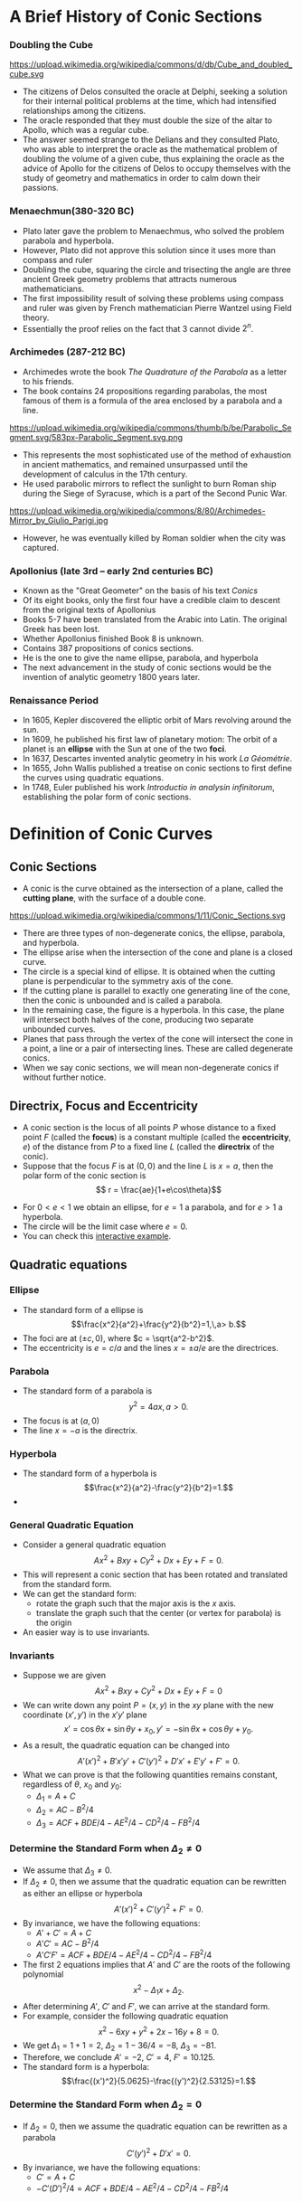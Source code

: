 #+BEGIN_SRC ipython :session :exports none
import numpy as np
from numpy import log10 as log
import matplotlib
import matplotlib.pyplot as plt
from matplotlib import rc
rc('font',**{'family':'sans-serif','sans-serif':['Arial']})
## for Palatino and other serif fonts use:
#rc('font',**{'family':'serif','serif':['Palatino']})
rc('text', usetex=True)
import control
from control.matlab import *
from control import bode_plot as bode
from control import nyquist, margin
from numpy import convolve as conv

%load_ext tikzmagic

%matplotlib inline
%config InlineBackend.figure_format = 'svg'
#+END_SRC

#+RESULTS:

* A Brief History of Conic Sections
*** Doubling the Cube
https://upload.wikimedia.org/wikipedia/commons/d/db/Cube_and_doubled_cube.svg
- The citizens of Delos consulted the oracle at Delphi, seeking a solution for their internal political problems at the time, which had intensified relationships among the citizens. 
- The oracle responded that they must double the size of the altar to Apollo, which was a regular cube. 
- The answer seemed strange to the Delians and they consulted Plato, who was able to interpret the oracle as the mathematical problem of doubling the volume of a given cube, thus explaining the oracle as the advice of Apollo for the citizens of Delos to occupy themselves with the study of geometry and mathematics in order to calm down their passions.

*** Menaechmun(380-320 BC)
- Plato later gave the problem to Menaechmus, who solved the problem parabola and hyperbola.
- However, Plato did not approve this solution since it uses more than compass and ruler
- Doubling the cube, squaring the circle and trisecting the angle are three ancient Greek geometry problems that attracts numerous mathematicians.
- The first impossibility result of solving these problems using compass and ruler was given by French mathematician Pierre Wantzel using Field theory.
- Essentially the proof relies on the fact that $3$ cannot divide $2^n$.

*** Archimedes (287-212 BC)
- Archimedes wrote the book /The Quadrature of the Parabola/ as a letter to his friends.
- The book contains 24 propositions regarding parabolas, the most famous of them is a formula of the area enclosed by a parabola and a line.
https://upload.wikimedia.org/wikipedia/commons/thumb/b/be/Parabolic_Segment.svg/583px-Parabolic_Segment.svg.png
- This represents the most sophisticated use of the method of exhaustion in ancient mathematics, and remained unsurpassed until the development of calculus in the 17th century.
- He used parabolic mirrors to reflect the sunlight to burn Roman ship during the Siege of Syracuse, which is a part of the Second Punic War.
https://upload.wikimedia.org/wikipedia/commons/8/80/Archimedes-Mirror_by_Giulio_Parigi.jpg
- However, he was eventually killed by Roman soldier when the city was captured.

*** Apollonius (late 3rd – early 2nd centuries BC)
- Known as the "Great Geometer" on the basis of his text /Conics/
- Of its eight books, only the first four have a credible claim to descent from the original texts of Apollonius
- Books 5-7 have been translated from the Arabic into Latin. The original Greek has been lost. 
- Whether Apollonius finished Book 8 is unknown.
- Contains 387 propositions of conics sections.
- He is the one to give the name ellipse, parabola, and hyperbola
- The next advancement in the study of conic sections would be the invention of analytic geometry 1800 years later.

*** Renaissance Period
- In 1605, Kepler discovered the elliptic orbit of Mars revolving around the sun.
- In 1609, he published his first law of planetary motion: The orbit of a planet is an *ellipse* with the Sun at one of the two *foci*.
- In 1637, Descartes invented analytic geometry in his work /La Géométrie/.
- In 1655, John Wallis published a treatise on conic sections to first define the curves using quadratic equations.
- In 1748, Euler published his work /Introductio in analysin infinitorum/, establishing the polar form of conic sections.

* Definition of Conic Curves

** Conic Sections

- A conic is the curve obtained as the intersection of a plane, called the *cutting plane*, with the surface of a double cone.
https://upload.wikimedia.org/wikipedia/commons/1/11/Conic_Sections.svg
- There are three types of non-degenerate conics, the ellipse, parabola, and hyperbola. 
- The ellipse arise when the intersection of the cone and plane is a closed curve.
- The circle is a special kind of ellipse. It is obtained when the cutting plane is perpendicular to the symmetry axis of the cone.
- If the cutting plane is parallel to exactly one generating line of the cone, then the conic is unbounded and is called a parabola.
- In the remaining case, the figure is a hyperbola. In this case, the plane will intersect both halves of the cone, producing two separate unbounded curves.
- Planes that pass through the vertex of the cone will intersect the cone in a point, a line or a pair of intersecting lines. These are called degenerate conics.
- When we say conic sections, we will mean non-degenerate conics if without further notice. 

** Directrix, Focus and Eccentricity 

- A conic section is the locus of all points $P$ whose distance to a fixed point $F$ (called the *focus*) is a constant multiple (called the *eccentricity*, $e$) of the distance from $P$ to a fixed line $L$ (called the *directrix* of the conic).
- Suppose that the focus $F$ is at $(0,0)$ and the line $L$ is $x = a$, then the polar form of the conic section is $$ r = \frac{ae}{1+e\cos\theta}$$
#+BEGIN_SRC ipython :session :file assets/polar.svg :exports results
  %%tikz -s 400,400 -f svg -S assets/polar.svg
  \foreach \ang in {0,...,31} {
    \draw [lightgray] (0,0) -- (\ang * 180 / 16:4);
  }

  \foreach \s in {0, 1, 2, 3} {
    \draw [lightgray] (0,0) circle (\s + 0.5);
    \draw [lightgray] (0,0) circle (\s);
  }

  \foreach \ang/\lab/\dir in {
    0/0/right,
    1/{\pi/4}/{above right},
    2/{\pi/2}/above,
    3/{3\pi/4}/{above left},
    4/{\pi}/left,
    5/{5\pi/4}/{below left},
    7/{7\pi/4}/{below right},
    6/{3\pi/2}/below} {
    \draw [lightgray] (0,0) -- (\ang * 180 / 4:4.1);
    \node [fill=white] at (\ang * 180 / 4:4.2) [\dir] {\scriptsize $\lab$};
  }

  \draw [style=double] (0,0) circle (4);

  \draw [thick,red] (1,-4)--(1,4);

  \draw [thick, blue, domain=-2.4:2.4, samples=200, smooth]
    plot (xy polar cs:angle=\x r, radius={1/(1+cos(\x r))});


  \node [inner sep=0, outer sep=0, label=270:$F$] (F) at (0,0) {}; 
  \fill [black] (F) circle (1pt); 

  \node [inner sep=0, outer sep=0, label=90:$P$] (P) at (120:2) {}; 
  \fill [black] (P) circle (1pt); 

  \node (O) at (1,0){};
  \node [inner sep=0, outer sep=0, label=0:$P'$] (PP) at (P-|O) {}; 
  \fill [black] (PP) circle (1pt); 

  \draw [semithick] (F)--node [anchor=north east] {$r$} (P)--(PP);
  \draw [semithick,->] (0.2,0) arc (0:120:0.2) node[midway,anchor=225]{$\theta$};

  \draw  (-4,0) -- (4,0);
  \draw  (0,-4) -- (0,4);

  \draw [dashed] (P)--(P|-F);
#+END_SRC

#+RESULTS:
[[file:assets/polar.svg]]


- For $0 < e < 1$ we obtain an ellipse, for $e = 1$ a parabola, and for $e > 1$ a hyperbola.
- The circle will be the limit case where $e = 0$.
- You can check this [[https://www.desmos.com/calculator/ycikqn2pqa][interactive example]].

** Quadratic equations

*** Ellipse 
- The standard form of a ellipse is $$\frac{x^2}{a^2}+\frac{y^2}{b^2}=1,\,a> b.$$
- The foci are at $(\pm c,0)$, where $c = \sqrt{a^2-b^2}$.
- The eccentricity is $e = c/a$ and the lines $x = \pm a/e$ are the directrices.
 
#+BEGIN_SRC ipython :session :file assets/ellipse.svg :exports results
  %%tikz -s 600,400 -f svg -S assets/ellipse.svg
  \draw[->] (-7,0) -- (7.5,0) node[right] {$x$};
  \draw[->] (0,-4) -- (0,4) node[above] {$y$};
  \draw[domain=0:2*pi, samples=200,smooth,variable=\t,blue,thick] plot ({5*cos(\t r)},{3*sin(\t r)});
  \draw [dashed,semithick,red] (6.25,-4)-- node [fill=white]{Directrix}(6.25,4);
  \draw [dashed,semithick,red] (-6.25,-4)--node [fill=white]{Directrix}(-6.25,4);

  \node [inner sep=0, outer sep=0, label=45:Center] (O) at (0,0) {}; 
  \fill [black] (O) circle (2pt); 

  \node [inner sep=0, outer sep=0, label=90:Focus] (F1) at (4,0) {}; 
  \fill [black] (F1) circle (2pt); 

  \node [inner sep=0, outer sep=0, label=90:Focus] (F2) at (-4,0) {}; 
  \fill [black] (F2) circle (2pt); 

  \node [inner sep=0, outer sep=0, label=90:Vertex] (V2) at (-5,0) {}; 
  \fill [black] (V2) circle (2pt); 

  \node [inner sep=0, outer sep=0, label=90:Vertex] (V1) at (5,0) {}; 
  \fill [black] (V1) circle (2pt); 

  \node (major) at (-2,1) {Major Axis};
  \draw [->,thick] (major)--(-2,0);

  \node (minor) at (2,-1) {Minor Axis};
  \draw [->,thick] (minor)--(0,-1);
#+END_SRC

#+RESULTS:
[[file:assets/ellipse.svg]]


*** Parabola
- The standard form of a parabola is $$y^2 = 4ax,\,a > 0.$$
- The focus is at $(a,0)$
- The line $x = -a$ is the directrix.
#+BEGIN_SRC ipython :session :file assets/parabola.svg :exports results
  %%tikz -s 400,400 -f svg -S assets/parabola.svg
  \draw[->] (-2,0) -- (4,0) node[right] {$x$};
  \draw[->] (0,-4) -- (0,4) node[above] {$y$};
  \draw[domain=0:2, samples=200,smooth,variable=\t,blue,thick] plot ({\t*\t},{2*\t)});
  \draw[domain=0:2, samples=200,smooth,variable=\t,blue,thick] plot ({\t*\t},{-2*\t)});
  \draw [dashed,semithick,red] (-1,-4)-- node [fill=white]{Directrix}(-1,4);


  \node [inner sep=0, outer sep=0, label=90:Focus] (F) at (1,0) {}; 
  \fill [black] (F) circle (2pt); 


  \node [inner sep=0, outer sep=0, label=90:Vertex] (V) at (0,0) {}; 
  \fill [black] (V) circle (2pt); 
#+END_SRC

#+RESULTS:
[[file:assets/parabola.svg]]


*** Hyperbola
- The standard form of a hyperbola is $$\frac{x^2}{a^2}-\frac{y^2}{b^2}=1.$$
- 
#+BEGIN_SRC ipython :session :file assets/hyperbola.svg :exports results
  %%tikz -s 400,400 -f svg -S assets/hyperbola.svg
  \draw[->] (-6,0) -- (6,0) node[right] {$x$};
  \draw[->] (0,-5) -- (0,5) node[above] {$y$};
  \draw[domain=-1:1, samples=200,smooth,variable=\t,blue,thick] plot ({3*cosh(\t)},{4*sinh(\t)});
  \draw[domain=-1:1, samples=200,smooth,variable=\t,blue,thick] plot ({-3*cosh(\t)},{4*sinh(\t)});
  \draw [dashed,semithick,red] (-1.8,-4)-- node [fill=white]{Directrix}(-1.8,4);
  \draw [dashed,semithick,red] (1.8,-4)-- node [fill=white]{Directrix}(1.8,4);

  \node [inner sep=0, outer sep=0, label=270:Focus] (F) at (5,0) {}; 
  \fill [black] (F) circle (2pt); 

  \node [inner sep=0, outer sep=0, label=90:Vertex] (V) at (3,0) {}; 
  \fill [black] (V) circle (2pt); 

  \node [inner sep=0, outer sep=0, label=270:Focus] (F0) at (-5,0) {}; 
  \fill [black] (F0) circle (2pt); 

  \node [inner sep=0, outer sep=0, label=90:Vertex] (V0) at (-3,0) {}; 
  \fill [black] (V0) circle (2pt); 

  \node [inner sep=0, outer sep=0, label=45:Center] (O) at (0,0) {}; 
  \fill [black] (O) circle (2pt); 

  \node (major) at (-4,1) {Major Axis};
  \draw [->,thick] (major)--(-4,0);
#+END_SRC

#+RESULTS:
[[file:assets/hyperbola.svg]]

*** General Quadratic Equation
- Consider a general quadratic equation $$Ax^2+Bxy+Cy^2+Dx+Ey+F = 0.$$
- This will represent a conic section that has been rotated and translated from the standard form.
- We can get the standard form:
  - rotate the graph such that the major axis is the $x$ axis.
  - translate the graph such that the center (or vertex for parabola) is the origin
- An easier way is to use invariants.
#+BEGIN_SRC ipython :session :file assets/quadratic.svg :exports results
  %%tikz -s 600,400 -f svg -S assets/quadratic.svg
  \draw[->] (-5,0) -- (6,0) node[right] {$x$};
  \draw[->] (0,-4) -- (0,4) node[above] {$y$};

  \begin{scope}[rotate around={30:(0,0)}]
  \draw[domain=0:2*pi, samples=200,smooth,variable=\t,blue,thick] plot ({5*cos(\t r)+1},{3*sin(\t r)});
  \draw [dashed, blue](-4,0)--(6,0);
  \draw [dashed, blue](1,-3)--(1,3);
  \end{scope}

#+END_SRC

#+RESULTS:
[[file:assets/quadratic.svg]]


*** Invariants
- Suppose we are given $$Ax^2+Bxy+Cy^2+Dx+Ey+F = 0$$
- We can write down any point $P = (x,y)$ in the $xy$ plane with the new coordinate $(x',y')$ in the $x'y'$ plane $$x' = \cos \theta x + \sin \theta y + x_0,\,y' = -\sin\theta x + \cos\theta y + y_0.$$
- As a result, the quadratic equation can be changed into $$A'(x')^2 + B' x' y' + C' (y')^2 + D'x'+E'y' + F'=0.$$
- What we can prove is that the following quantities remains constant, regardless of $\theta$, $x_0$ and $y_0$:
  - $\Delta_1 = A+C$
  - $\Delta_2 = AC-B^2/4$
  - $\Delta_3 = ACF + BDE/4 − AE^ 2 /4− CD^2/4− FB^2/4$

#+BEGIN_SRC ipython :session :file assets/rotation.svg :exports results
  %%tikz -s 600,400 -f svg -S assets/rotation.svg
  \draw[->] (-2,0) -- (4,0) node[right] {$x$};
  \draw[->] (0,-2) -- (0,4) node[above] {$y$};
q
  \begin{scope}[rotate around={30:(0,0)}]
  \draw[->] (-2,1) -- (4,1) node[right] {$x'$};
  \draw[->] (1,-2) -- (1,4) node[above] {$y'$};
  \draw[dashed] (30:4)-|(1,1);
  \draw[dashed] (30:4)|-(1,1);
  \end{scope}

\draw [dashed] (60:4)-|(0,0);
\draw [dashed] (60:4)|-(0,0);

  \node [inner sep=0, outer sep=0, label=45:$P$] (P) at (60:4) {}; 
  \fill [black] (P) circle (2pt); 
#+END_SRC

#+RESULTS:
[[file:assets/rotation.svg]]

*** Determine the Standard Form when $\Delta_2 \neq 0$
- We assume that $\Delta_3 \neq 0$.
- If $\Delta_2 \neq 0$, then we assume that the quadratic equation can be rewritten as either an ellipse or hyperbola $$A'(x')^2 + C' (y')^2 + F' = 0.$$
- By invariance, we have the following equations:
  - $A'+C' = A+C$
  - $A'C' = AC-B^2/4$
  - $A'C'F' = ACF + BDE/4 − AE^ 2 /4− CD^2/4− FB^2/4$
- The first 2 equations implies that $A'$ and $C'$ are the roots of the following polynomial $$x^2 - \Delta_1 x + \Delta_2.$$
- After determining $A'$, $C'$ and $F'$, we can arrive at the standard form.
- For example, consider the following quadratic equation $$x^2- 6xy+y^2+2x-16y+8 = 0.$$
- We get $\Delta_1 = 1+1 = 2$, $\Delta_2 = 1 - 36/4 = -8$, $\Delta_3 = -81$.
- Therefore, we conclude $A' = -2$, $C' = 4$, $F' = 10.125$.
- The standard form is a hyperbola: $$\frac{(x')^2}{5.0625}-\frac{(y')^2}{2.53125}=1.$$ 
*** Determine the Standard Form when $\Delta_2 = 0$
- If $\Delta_2 = 0$, then we assume the quadratic equation can be rewritten as a parabola $$C'(y')^2 + D'x' = 0.$$
- By invariance, we have the following equations:
  - $C' = A+C$
  - $-C'(D')^2/4 = ACF + BDE/4 − AE^ 2 /4− CD^2/4− FB^2/4$

* Parabola
** Reflective Property
#+BEGIN_SRC ipython :session :file assets/parabolachord.svg :exports results
  %%tikz -s 400,400 -f svg -S assets/parabolachord.svg
  \draw[->] (-2,0) -- (4,0) node[right] {$x$};
  \draw[->] (0,-4) -- (0,4.5) node[above] {$y$};
  \draw[domain=0:2.1, samples=200,smooth,variable=\t,blue,thick] plot ({\t*\t},{2*\t)});
  \draw[domain=0:2.1, samples=200,smooth,variable=\t,blue,thick] plot ({\t*\t},{-2*\t)});
  \draw [semithick,red] (-1,-4)-- (-1,4);


  \node [inner sep=0, outer sep=0, label=270:$F$] (F) at (1,0) {}; 
  \fill [black] (F) circle (2pt); 


  \node [inner sep=0, outer sep=0, label=90:$P$] (P) at (4,4) {}; 
  \fill [black] (P) circle (2pt); 

  \node [inner sep=0, outer sep=0, label=90:$Q$] (Q) at (1,2) {}; 
  \fill [black] (Q) circle (2pt); 

  \node [inner sep=0, outer sep=0, label=180:$P'$] (PP) at (-1,4) {}; 
  \fill [black] (PP) circle (2pt); 

  \node [inner sep=0, outer sep=0, label=180:$Q'$] (QQ) at (-1,2) {}; 
  \fill [black] (P) circle (2pt); 

  \node [inner sep=0, outer sep=0, label=180:$K$] (K) at (-1,0.66667) {}; 
  \fill [black] (K) circle (2pt); 

  \node [inner sep=0, outer sep=0, label=180:$J$] (J) at (-1,-2.66667) {}; 
  \fill [black] (J) circle (2pt); 

  \draw (P)--(K)--(F)--(Q)--(QQ);
  \draw (PP)--(P)--(F)--(J);
#+END_SRC

#+RESULTS:
[[file:assets/parabolachord.svg]]

- Since $\triangle KPP'$ and $\triangle KQQ'$ are similar, we have $$\frac{KQ}{QQ'} = \frac{KP}{KP'}.$$
- Furthermore, from the definition of parabola, $FQ = QQ'$ and $FP = PP'$. As a result, $$\frac{KQ}{FQ} = \frac{KP}{FP}$$
- In the $\triangle KFP$, using the sine rule, we get $$\frac{\sin\angle KFP}{KP} = \frac{\sin\angle PKF}{FP}$$
- In the $\triangle KFQ$, using the sine rule, we get $$\frac{\sin\angle KFQ}{KQ} = \frac{\sin\angle PKF}{FQ}$$
- Therefore, we get $\sin \angle KFP = \sin \angle KFQ$. However, $\sin \angle KFP = \sin \angle KFJ$, which implies that $KF$ bisects $\angle JFQ$.

#+BEGIN_SRC ipython :session :file assets/parabolatangent.svg :exports results
  %%tikz -s 400,400 -f svg -S assets/paraboltangent.svg
  \draw[->] (-2,0) -- (4,0) node[right] {$x$};
  \draw[->] (0,-4) -- (0,4.5) node[above] {$y$};
  \draw[domain=0:2.1, samples=200,smooth,variable=\t,blue,thick] plot ({\t*\t},{2*\t)});
  \draw[domain=0:2.1, samples=200,smooth,variable=\t,blue,thick] plot ({\t*\t},{-2*\t)});
  \draw [semithick,red] (-1,-4)-- (-1,4);


  \node [inner sep=0, outer sep=0, label=270:$F$] (F) at (1,0) {}; 
  \fill [black] (F) circle (2pt); 

  \node [inner sep=0, outer sep=0, label=90:$P$] (P) at (4,4) {}; 
  \fill [black] (P) circle (2pt); 

  \node [inner sep=0, outer sep=0, label=180:$P'$] (PP) at (-1,4) {}; 
  \fill [black] (PP) circle (2pt); 


  \node [inner sep=0, outer sep=0, label=180:$K$] (K) at (-1,1.5) {}; 
  \fill [black] (K) circle (2pt); 

  \node [inner sep=0, outer sep=0, label=180:$J$] (J) at (-1,-2.66667) {}; 
  \fill [black] (J) circle (2pt); 

  \draw (F)--(K)--(P)--(PP);
  \draw (P)--(J);
#+END_SRC

#+RESULTS:
[[file:assets/parabolatangent.svg]]

- Now consider the case where $Q\rightarrow P$. The line $KP$ will converge to the tangent line at $P$.
- We can conclude that $\angle KFP = 90^\circ$.
- Furthermore, $FP = PP'$.
- Hence, $\triangleq KPP'$ and $\triangleq KPF$ are congruent.
- The tangent line $KP$ bisects the angle $\angle P'PF$.

#+BEGIN_SRC ipython :session :file assets/parabolareflect.svg :exports results
  %%tikz -s 400,400 -f svg -S assets/parabolreflect.svg
  \draw[->] (-2,0) -- (5,0) node[right] {$x$};
  \draw[->] (0,-4) -- (0,4.5) node[above] {$y$};
  \draw[domain=0:2.1, samples=200,smooth,variable=\t,blue,thick] plot ({\t*\t},{2*\t)});
  \draw[domain=0:2.1, samples=200,smooth,variable=\t,blue,thick] plot ({\t*\t},{-2*\t)});
  \draw [semithick,red] (-1,-4)-- (-1,4);

  \node [inner sep=0, outer sep=0, label=270:$F$] (F) at (1,0) {}; 
  \fill [black] (F) circle (2pt); 

  \foreach \s in {0.5, 1, 1.5, 2} {
    \draw [black!60] (F) -- (\s*\s,2*\s)--(5,2*\s);
    \draw [black!60] (F) -- (\s*\s,-2*\s)--(5,-2*\s);
  }
#+END_SRC

#+RESULTS:
[[file:assets/parabolareflect.svg]]


- If a reflecting material is formed in the shape of a parabola and a small light bulb is placed at its focus, then the rays of light moving away from the bulb will all reflect out in parallel lines, forming a narrow beam.
- Flashlights, automobile headlights, and searchlights are all built on this principle.

- The reverse of the reflection property of parabolas is if parallel rays of light enter a parabolic reflector, they will all be reflected and converge at the focus.
- This principle has been used to collect rays of the Sun to heat water in a pipe, as in roof-top solar collectors, or even for cooking.
- It has also been used to collect sound waves or radio wave.
** Spinning Liquid
- Suppose we have a bucket of liquid that is spinning at an angular speed $\omega$.
- Let we look at a parcel of liquid material on the surface of the liquid, distance $r$ away from the axis of rotation.
- We know that its gravity is $mg$ and the centripetal force is $m\omega^2 r$.
- Therefore, we can compute the buoyancy force, which is perpendicular to the surface of the liquid.
- As a result, the tangent of the surface at the current point is $$\frac{dh}{dr} = \frac{m\omega ^2 r}{mg} = \frac{\omega^2}{g}r.$$
- By integration, we can get the curve for the surface to be a parabola: $$h = \frac{\omega^2}{2g}r^2.$$
#+BEGIN_SRC ipython :session :file assets/spinningliquid.svg :exports results
%%tikz -s 400,200 -f svg -S assets/spinningliquid.svg
\fill[lightgray] (-4,1) rectangle (4,-1);
\fill[white,domain=-4:4, samples=200,smooth,variable=\t] plot ({\t},{\t*\t/16)});
\draw[->] (-5,0) -- (5,0) node[right] {$r$};
\draw[->] (0,-2) -- (0,3) node[above] {$h$};

\draw [semithick,->] (2,0.25)--(2,-1.75);
\node [anchor=90] at (2,-1.75) {$G$};

\draw [semithick,->] (2,0.25)--(1.5,2.25);
\node [anchor=270] at (1.5,2.25) {$B$};

\draw [dashed] (2,-1.75)--(1.5,0.25)-- (1.5,2.25);
\draw [semithick, ->] (2,0.25)--(1.5,0.25) ;
\node [anchor=0] at (1.5,0.25) {$F$};
#+END_SRC

#+RESULTS:
[[file:assets/spinningliquid.svg]]

*** Liquid Mirror Telescope
https://upload.wikimedia.org/wikipedia/commons/c/c3/Liquid_Mirror_Telescope.jpg
- We can use this fact to create telescope made of liquid.
- This can reduce the cost of the telescope to $1\%$.
- However, the telescope can only point upward.

** Bezier Curve
*** Linear Bezier Curve
- How to draw a curve connecting two point $P_0=(x_0,y_0)$ and $P_1=(x_1,y_1)$?
- The easiest way is to draw a line segment connecting the two points.
- The segment will satisfy the following parametric equations: $$x = (1-t)x_0+tx_1,\,y=(1-t)y_0+ty_1.$$
- Or simply $P = (1-t)P_0 + tP_1$.
- This is called a [[https://www.desmos.com/calculator/1pw4sv1iox][linear Bezier curve]].


*** Quadratic Bezier Curve
- What if we want to connect the two point $P_0$ and $P_2$, while controlling the direction of the curve at $P_0$ and $P_2$?
- We need to use [[https://www.desmos.com/calculator/j3shfjmzt3][quadratic Bezier curve]].
- Find $Q_0$ on the linear Bezier curve from $P_0$ to $P_1$: $$Q_0(t) = (1-t)P_0+tP_1.$$
- Find $Q_1$ on the linear Bezier curve from $P_1$ to $P_2$: $$Q_1(t) = (1-t)P_1+tP_2.$$
- Find $R$ on the linear Bezier curve from $Q_0$ to $Q_1$: $$R(t) = (1-t)Q_0(t)+tQ_1(t) = (1-t)^2 P_0 + 2t(1-t)P_1 + t^2 P_2.$$
- The derivative of $R(t)$ is $$\frac{dR(t)}{dt} = 2(1-t)(P_1-P_0)+2t(P_2-P_1).$$
- We can choose $P_1$, so that the Bezier curve has the desired derivative at $P_0$ and $P_2$.

*** Quadratic Bezier Curve is a Parabola 
- Suppose after rotation and translation, we have $$P_0 = (0,0),\,P_1 = (a,b),\,P_2 = (c,0).$$
- Then the quadratic Bezier curve is given by the parametric equation $$x =  2t(1-t)a + t^2 c,\,y = 2t(1-t)b.$$
- By eliminating $t$, we get the following quadratic equation: $$4b^2x^2 + 4b(c-2a)xy+(c-2a)^2y^2-4b^2cx+4abcy = 0.$$
- Prove it is indeed a parabola.
#+BEGIN_SRC ipython :session :file assets/quadraticbezier.svg :exports results
%%tikz -s 400,400 -f svg -S assets/quadraticbezier.svg

\draw[->] (0,0) -- (4.5,0) node[right] {$x$};
\draw[->] (0,0) -- (0,3.5) node[above] {$y$};
\node [inner sep=0, outer sep=0, label=225:$P_0$] (A) at (0,0) {}; 
\fill [black] (A) circle (2pt); 

\node [inner sep=0, outer sep=0, label=90:$P_1$] (B) at (1,3) {}; 
\fill [black] (B) circle (2pt); 

\node [inner sep=0, outer sep=0, label=270:$P_2$] (C) at (4,0) {}; 
\fill [black] (C) circle (2pt); 

\draw [dashed] (A)--(B)--(C);
\draw [blue,domain=0:1, samples=200,smooth,variable=\t] plot ({2*\t*(1-\t)*1+\t*\t*4},{2*\t*(1-\t)*3});
#+END_SRC

#+RESULTS:
[[file:assets/quadraticbezier.svg]]



*** Application of Bezier Curve
- Computer Aid Design (CAD): designing the shape of a car
- Computer Animation
- Fonts
https://developer.apple.com/fonts/TrueType-Reference-Manual/RM01/fig05.gif

** Trajectory of a Projectile
- Galileo showed that the path of a projectile follows a parabola, if air resistance is negligible.
https://upload.wikimedia.org/wikipedia/commons/4/4e/ParabolicWaterTrajectory.jpg
- The trajectory will follow the following differential equations
  - $a_x = 0$, with $v_x(0) = v_0 \cos\theta$ and $x(0) = 0$.
  - $a_y = -g$, with $v_y(0) = v_0\sin\theta$ and $y(0) = 0$.
- At time $t$, the position of the projectile $$x(t) = v_0\cos\theta t,\,y(t) = v_0\sin\theta t - \frac{1}{2}gt^2. $$
- Eliminating $t$, we can get the parabola $$y = \tan \theta x - \frac{g}{2v_0^2\cos^2\theta}x^2.$$

#+BEGIN_SRC ipython :session :file assets/projectile.svg :exports results
%%tikz -s 400,400 -f svg -S assets/projectile.svg
\draw [blue,domain=0:4, samples=200,smooth,variable=\t] plot ({\t},{2*\t-\t*\t/1.5)});
\draw[->] (0,0) -- (5,0) node[right] {$x$};
\draw[->] (0,-3) -- (0,2) node[above] {$y$};
\draw[->] (0,0)--(1/2,1)node [anchor=270] {$v_0$};
\draw [->] (0.5,0) arc (0:63.4:0.5) node[midway,anchor=210] {$\theta$};
#+END_SRC

#+RESULTS:
[[file:assets/spinningliquid.svg]]

*** Maximum Height
- Suppose the initial speed $v_0$ is fixed.
- For a given angle $\theta$, since $y(t) = v_0\sin \theta t - \frac{1}{2}gt^2$, the maximum height is achieved at the following time $$t_* =\frac{ v_0\sin \theta }{g}.$$
- The corresponding height is $$y(t_*) = \frac{v_0^2\sin^2\theta}{2g}.$$
- To achieve maximum height among all possible angles, we should aim $v_0$ upward, i.e., $\theta = 90^\circ$. This gives a maximum height of $$h_* = \frac{v_0^2}{2g}.$$

*** Horizontal Range
- Suppose the initial speed $v_0$ is fixed.
- For a given angle $\theta$, the trajectory of the projectile follows the following parabola:
$$y = \tan \theta x - \frac{g}{2v_0^2\cos^2\theta}x^2 = x \left(\tan \theta - \frac{g}{2v_0^2\cos^2\theta}x\right).$$
- Therefore, the horizontal range of the projectile is $$d = \frac{2v_0^2\cos^2\theta\tan\theta}{g} = \frac{v_0^2}{g}\sin 2\theta.$$
- The maximum horizontal distance is achieved when $\theta = 45^\circ$, and $$d_* = \frac{v_0^2}{g}.$$

*** Safety Envelop
- Given an initial speed $v_0$, the safety envelop is the boundary between the points that can be hit by a projectile and the points that cannot be hit.
- It can be proved that the safety envelop is a parabola, passing through $(0,h_*)$ and $(\pm d_*,0)$: $$y-\frac{v_0^2}{2g} = -\frac{g}{2v_0^2}x^2.$$
- You can check this [[https://www.desmos.com/calculator/ogtqe8jecy][interactive example]].
- The technique is called calculus of variation, and was developed by Bernoulli and Euler.

#+BEGIN_SRC ipython :session :file assets/parabolaenvelop.svg :exports results
  %%tikz -s 400,300 -f svg -S assets/parabolaenvelop.svg
  \foreach \ang in {4,...,12} {
    \draw [blue,domain=0:4, samples=200,smooth,variable=\t] plot ({2*\t*cos(\ang * 180 / 16)},{2*\t*sin(\ang * 180 / 16)-\t*\t/2)});
  }
\draw [red,domain=-5.5:5.5, samples=200,smooth,variable=\t, thick] plot ({\t},{2-\t*\t/8});
  \draw[->] (-5,0) -- (5,0) node[right] {$x$};
  \draw[->] (0,-3) -- (0,3) node[above] {$y$};
#+END_SRC

#+RESULTS:
[[file:assets/parabolaenvelop.svg]]

